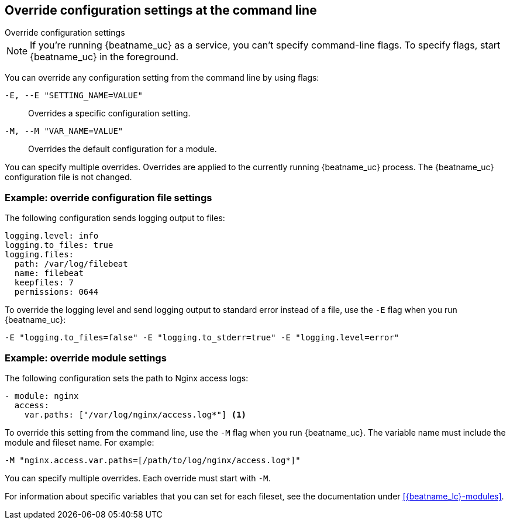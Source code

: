 [id="override-{beatname_lc}-config-settings"]
== Override configuration settings at the command line

++++
<titleabbrev>Override configuration settings</titleabbrev>
++++

//TODO: Convert this topic to use platform tabs.

// REVEWERS: This is a mix of new and old content. Please review.

NOTE: If you're running {beatname_uc} as a service, you can't specify
command-line flags. To specify flags, start {beatname_uc} in the foreground.

You can override any configuration setting from the command line by using flags:

`-E, --E "SETTING_NAME=VALUE"`::
Overrides a specific configuration setting. 
`-M, --M "VAR_NAME=VALUE"`::
Overrides the default configuration for a module. 

You can specify multiple overrides. Overrides are applied to the currently
running {beatname_uc} process. The {beatname_uc} configuration file is not
changed.

[float]
[[example-override-config]]
=== Example: override configuration file settings

The following configuration sends logging output to files:

["source","sh",subs="attributes"]
----
logging.level: info
logging.to_files: true
logging.files:
  path: /var/log/filebeat
  name: filebeat
  keepfiles: 7
  permissions: 0644
----

To override the logging level and send logging output to standard error instead
of a file, use the `-E` flag when you run {beatname_uc}:

["source","sh",subs="attributes"]
----
-E "logging.to_files=false" -E "logging.to_stderr=true" -E "logging.level=error"
----

[float]
[[example-override-module-setting]]
=== Example: override module settings

The following configuration sets the path to Nginx access logs:

[source,yaml]
----
- module: nginx
  access:
    var.paths: ["/var/log/nginx/access.log*"] <1> 
----

To override this setting from the command line, use the `-M` flag when you run
{beatname_uc}. The variable name must include the module and fileset name. For
example:

["source","sh",subs="attributes"]
----
-M "nginx.access.var.paths=[/path/to/log/nginx/access.log*]"
----

You can specify multiple overrides. Each override must start with `-M`. 

For information about specific variables that you can set for each fileset,
see the documentation under <<{beatname_lc}-modules>>.

